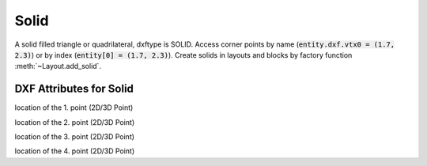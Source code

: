 Solid
=====

.. class:: Solid(GraphicEntity)

A solid filled triangle or quadrilateral, dxftype is SOLID. Access corner points by name
(:code:`entity.dxf.vtx0 = (1.7, 2.3)`) or by index (:code:`entity[0] = (1.7, 2.3)`).
Create solids in layouts and blocks by factory function :meth:`~Layout.add_solid`.

DXF Attributes for Solid
------------------------

.. attribute:: Solid.dxf.vtx0

location of the 1. point (2D/3D Point)

.. attribute:: Solid.dxf.vtx1

location of the 2. point (2D/3D Point)

.. attribute:: Solid.dxf.vtx2

location of the 3. point (2D/3D Point)

.. attribute:: Solid.dxf.vtx3

location of the 4. point (2D/3D Point)
